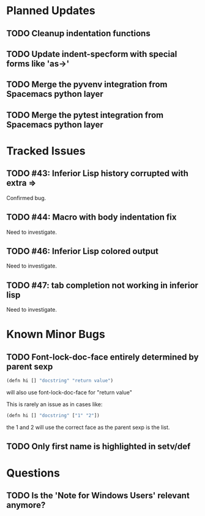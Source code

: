 * Planned Updates
** TODO Cleanup indentation functions
** TODO Update indent-specform with special forms like 'as->'
** TODO Merge the pyvenv integration from Spacemacs python layer
** TODO Merge the pytest integration from Spacemacs python layer
* Tracked Issues
** TODO #43: Inferior Lisp history corrupted with extra =>

Confirmed bug.

** TODO #44: Macro with body indentation fix

Need to investigate.

** TODO #46: Inferior Lisp colored output

Need to investigate.

** TODO #47: tab completion not working in inferior lisp

Need to investigate.

* Known Minor Bugs
** TODO Font-lock-doc-face entirely determined by parent sexp
#+BEGIN_SRC lisp
(defn hi [] "docstring" "return value")
#+END_SRC

will also use font-lock-doc-face for "return value"

This is rarely an issue as in cases like:
#+BEGIN_SRC lisp
(defn hi [] "docstring" ["1" "2"])
#+END_SRC
the 1 and 2 will use the correct face as the parent sexp is the list.

** TODO Only first name is highlighted in setv/def
* Questions
** TODO Is the 'Note for Windows Users' relevant anymore?
